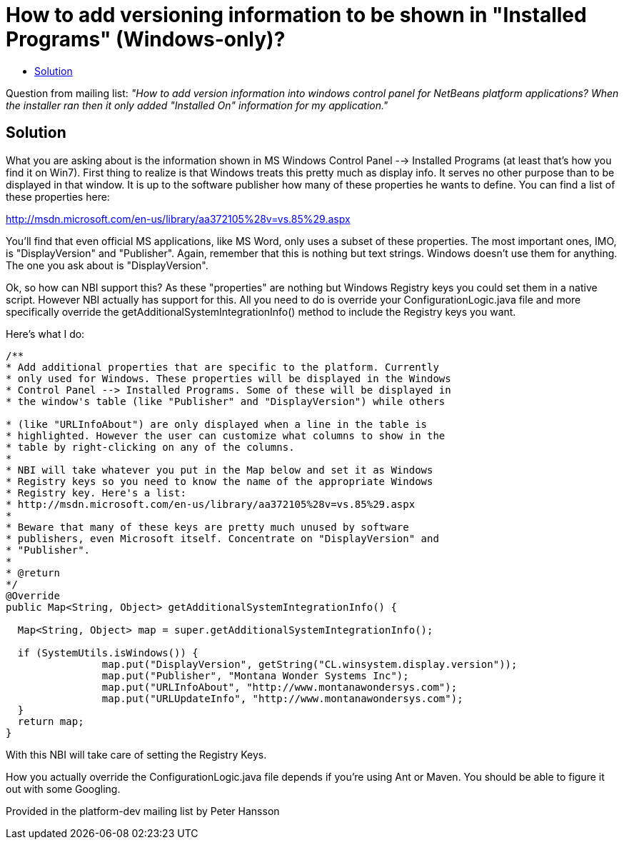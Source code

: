 // 
//     Licensed to the Apache Software Foundation (ASF) under one
//     or more contributor license agreements.  See the NOTICE file
//     distributed with this work for additional information
//     regarding copyright ownership.  The ASF licenses this file
//     to you under the Apache License, Version 2.0 (the
//     "License"); you may not use this file except in compliance
//     with the License.  You may obtain a copy of the License at
// 
//       http://www.apache.org/licenses/LICENSE-2.0
// 
//     Unless required by applicable law or agreed to in writing,
//     software distributed under the License is distributed on an
//     "AS IS" BASIS, WITHOUT WARRANTIES OR CONDITIONS OF ANY
//     KIND, either express or implied.  See the License for the
//     specific language governing permissions and limitations
//     under the License.
//

= How to add versioning information to be shown in "Installed Programs" (Windows-only)?
:page-layout: wikimenu
:page-tags: wiki, devfaq, needsreview
:jbake-status: published
:keywords: Apache NetBeans wiki DevInstallerAddVersioningInfo
:description: Apache NetBeans wiki DevInstallerAddVersioningInfo
:toc: left
:toc-title:
:page-syntax: true
:page-wikidevsection: _deployment_using_installers_nbi
:page-position: 1
:page-aliases: ROOT:wiki/DevInstallerAddVersioningInfo.adoc

Question from mailing list: _"How to add version information into windows control panel for NetBeans platform applications? When the installer ran then it only added "Installed On" information for my application."_

== Solution

What you are asking about is the information shown in MS Windows Control Panel --> Installed Programs (at least that's how you find it on Win7). First thing to realize is that Windows treats this pretty much as display info. It serves no other purpose than to be displayed in that window. It is up to the software publisher how many of these properties he wants to define. You can find a list of these properties here:

link:http://msdn.microsoft.com/en-us/library/aa372105%28v=vs.85%29.aspx[http://msdn.microsoft.com/en-us/library/aa372105%28v=vs.85%29.aspx]

You'll find that even official MS applications, like MS Word, only uses a subset of these properties. The most important ones, IMO, is "DisplayVersion" and "Publisher". Again, remember that this is nothing but text strings. Windows doesn't use them for anything. The one you ask about is "DisplayVersion".

Ok, so how can NBI support this?  As these "properties" are nothing but Windows Registry keys you could set them in a native script. However NBI actually has support for this. All you need to do is override your ConfigurationLogic.java file and more specifically override the getAdditionalSystemIntegrationInfo() method to include the Registry keys you want.

Here's what I do:

[source,java]
----

/**
* Add additional properties that are specific to the platform. Currently
* only used for Windows. These properties will be displayed in the Windows
* Control Panel --> Installed Programs. Some of these will be displayed in
* the window's table (like "Publisher" and "DisplayVersion") while others

* (like "URLInfoAbout") are only displayed when a line in the table is
* highlighted. However the user can customize what columns to show in the
* table by right-clicking on any of the columns.
*
* NBI will take whatever you put in the Map below and set it as Windows
* Registry keys so you need to know the name of the appropriate Windows
* Registry key. Here's a list:
* http://msdn.microsoft.com/en-us/library/aa372105%28v=vs.85%29.aspx
*
* Beware that many of these keys are pretty much unused by software
* publishers, even Microsoft itself. Concentrate on "DisplayVersion" and
* "Publisher".
*
* @return
*/
@Override
public Map<String, Object> getAdditionalSystemIntegrationInfo() {

  Map<String, Object> map = super.getAdditionalSystemIntegrationInfo();

  if (SystemUtils.isWindows()) {
                map.put("DisplayVersion", getString("CL.winsystem.display.version"));
                map.put("Publisher", "Montana Wonder Systems Inc");
                map.put("URLInfoAbout", "http://www.montanawondersys.com");
                map.put("URLUpdateInfo", "http://www.montanawondersys.com");
  }
  return map;
}

----

With this NBI will take care of setting the Registry Keys.

How you actually override the ConfigurationLogic.java file depends if you're using Ant or Maven. You should be able to figure it out with some Googling.

Provided in the platform-dev mailing list by Peter Hansson
